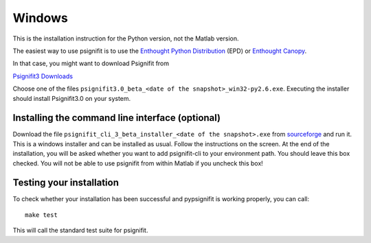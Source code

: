Windows
=======

This is the installation instruction for the Python version, not the Matlab version.

The easiest way to use psignifit is to use the `Enthought Python Distribution <http://www.enthought.com/products/epd/>`_ (EPD)
or `Enthought Canopy <http://www.enthought.com/products/canopy/>`_.

In that case, you might want to download Psignifit from

`Psignifit3 Downloads <http://sourceforge.net/projects/psignifit/files/>`_

Choose one of the files ``psignifit3.0_beta_<date of the snapshot>_win32-py2.6.exe``. Executing the
installer should install Psignifit3.0 on your system.

Installing the command line interface (optional)
-------------------------------------------------

Download the file ``psignifit_cli_3_beta_installer_<date of the snapshot>.exe``
from `sourceforge <http://sourceforge.net/projects/psignifit/files/>`_ and run
it.  This is a windows installer and can be installed as usual.  Follow the
instructions on the screen. At the end of the installation, you will be asked
whether you want to add psignifit-cli to your environment path. You should leave
this box checked. You will not be able to use psignifit from within Matlab if
you uncheck this box!


Testing your installation
-------------------------

To check whether your installation has been successful and pypsignifit is working properly, you can call::

    make test

This will call the standard test suite for psignifit.

